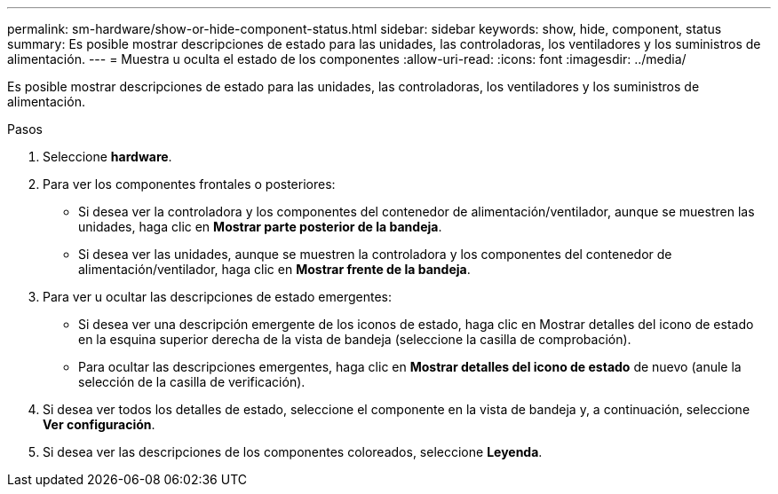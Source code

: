 ---
permalink: sm-hardware/show-or-hide-component-status.html 
sidebar: sidebar 
keywords: show, hide, component, status 
summary: Es posible mostrar descripciones de estado para las unidades, las controladoras, los ventiladores y los suministros de alimentación. 
---
= Muestra u oculta el estado de los componentes
:allow-uri-read: 
:icons: font
:imagesdir: ../media/


[role="lead"]
Es posible mostrar descripciones de estado para las unidades, las controladoras, los ventiladores y los suministros de alimentación.

.Pasos
. Seleccione *hardware*.
. Para ver los componentes frontales o posteriores:
+
** Si desea ver la controladora y los componentes del contenedor de alimentación/ventilador, aunque se muestren las unidades, haga clic en *Mostrar parte posterior de la bandeja*.
** Si desea ver las unidades, aunque se muestren la controladora y los componentes del contenedor de alimentación/ventilador, haga clic en *Mostrar frente de la bandeja*.


. Para ver u ocultar las descripciones de estado emergentes:
+
** Si desea ver una descripción emergente de los iconos de estado, haga clic en Mostrar detalles del icono de estado en la esquina superior derecha de la vista de bandeja (seleccione la casilla de comprobación).
** Para ocultar las descripciones emergentes, haga clic en *Mostrar detalles del icono de estado* de nuevo (anule la selección de la casilla de verificación).


. Si desea ver todos los detalles de estado, seleccione el componente en la vista de bandeja y, a continuación, seleccione *Ver configuración*.
. Si desea ver las descripciones de los componentes coloreados, seleccione *Leyenda*.

